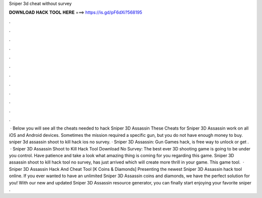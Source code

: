 Sniper 3d cheat without survey

𝐃𝐎𝐖𝐍𝐋𝐎𝐀𝐃 𝐇𝐀𝐂𝐊 𝐓𝐎𝐎𝐋 𝐇𝐄𝐑𝐄 ===> https://is.gd/pF6dXi?568195

.

.

.

.

.

.

.

.

.

.

.

.

 · Below you will see all the cheats needed to hack Sniper 3D Assassin These Cheats for Sniper 3D Assassin work on all iOS and Android devices. Sometimes the mission required a specific gun, but you do not have enough money to buy. sniper 3d assassin shoot to kill hack ios no survey. · Sniper 3D Assassin: Gun Games hack, is free way to unlock or get .  · Sniper 3D Assassin Shoot to Kill Hack Tool Download No Survey: The best ever 3D shooting game is going to be under you control. Have patience and take a look what amazing thing is coming for you regarding this game. Sniper 3D assassin shoot to kill hack tool no survey, has just arrived which will create more thrill in your game. This game tool.  · Sniper 3D Assassin Hack And Cheat Tool [K Coins & Diamonds] Presenting the newest Sniper 3D Assassin hack tool online. If you ever wanted to have an unlimited Sniper 3D Assassin coins and diamonds, we have the perfect solution for you! With our new and updated Sniper 3D Assassin resource generator, you can finally start enjoying your favorite sniper .